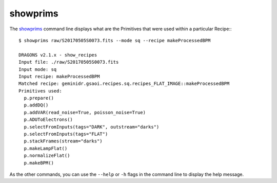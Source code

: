 
showprims
=========

The showprims_ command line displays what are the Primitives that
were used within a particular Recipe:::

    $ showprims raw/S20170505S0073.fits --mode sq --recipe makeProcessedBPM

    DRAGONS v2.1.x - show_recipes
    Input file: ./raw/S20170505S0073.fits
    Input mode: sq
    Input recipe: makeProcessedBPM
    Matched recipe: geminidr.gsaoi.recipes.sq.recipes_FLAT_IMAGE::makeProcessedBPM
    Primitives used:
      p.prepare()
      p.addDQ()
      p.addVAR(read_noise=True, poisson_noise=True)
      p.ADUToElectrons()
      p.selectFromInputs(tags="DARK", outstream="darks")
      p.selectFromInputs(tags="FLAT")
      p.stackFrames(stream="darks")
      p.makeLampFlat()
      p.normalizeFlat()
      p.makeBPM()

As the other commands, you can use the ``--help`` or ``-h`` flags in the command
line to display the help message.